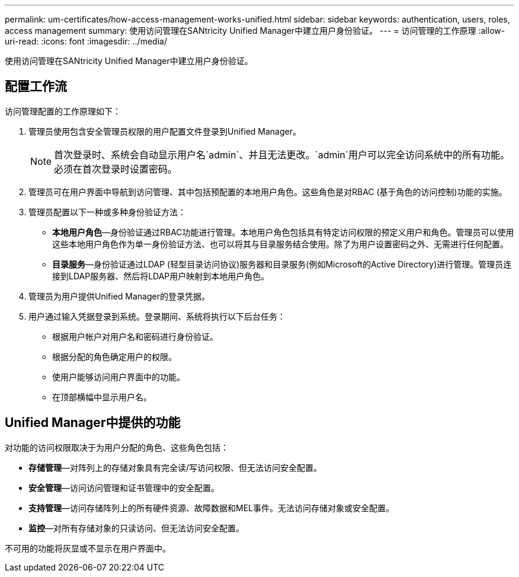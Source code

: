 ---
permalink: um-certificates/how-access-management-works-unified.html 
sidebar: sidebar 
keywords: authentication, users, roles, access management 
summary: 使用访问管理在SANtricity Unified Manager中建立用户身份验证。 
---
= 访问管理的工作原理
:allow-uri-read: 
:icons: font
:imagesdir: ../media/


[role="lead"]
使用访问管理在SANtricity Unified Manager中建立用户身份验证。



== 配置工作流

访问管理配置的工作原理如下：

. 管理员使用包含安全管理员权限的用户配置文件登录到Unified Manager。
+
[NOTE]
====
首次登录时、系统会自动显示用户名`admin`、并且无法更改。`admin`用户可以完全访问系统中的所有功能。必须在首次登录时设置密码。

====
. 管理员可在用户界面中导航到访问管理、其中包括预配置的本地用户角色。这些角色是对RBAC (基于角色的访问控制)功能的实施。
. 管理员配置以下一种或多种身份验证方法：
+
** *本地用户角色*—身份验证通过RBAC功能进行管理。本地用户角色包括具有特定访问权限的预定义用户和角色。管理员可以使用这些本地用户角色作为单一身份验证方法、也可以将其与目录服务结合使用。除了为用户设置密码之外、无需进行任何配置。
** *目录服务*—身份验证通过LDAP (轻型目录访问协议)服务器和目录服务(例如Microsoft的Active Directory)进行管理。管理员连接到LDAP服务器、然后将LDAP用户映射到本地用户角色。


. 管理员为用户提供Unified Manager的登录凭据。
. 用户通过输入凭据登录到系统。登录期间、系统将执行以下后台任务：
+
** 根据用户帐户对用户名和密码进行身份验证。
** 根据分配的角色确定用户的权限。
** 使用户能够访问用户界面中的功能。
** 在顶部横幅中显示用户名。






== Unified Manager中提供的功能

对功能的访问权限取决于为用户分配的角色、这些角色包括：

* *存储管理*—对阵列上的存储对象具有完全读/写访问权限、但无法访问安全配置。
* *安全管理*—访问访问管理和证书管理中的安全配置。
* *支持管理*—访问存储阵列上的所有硬件资源、故障数据和MEL事件。无法访问存储对象或安全配置。
* *监控*—对所有存储对象的只读访问、但无法访问安全配置。


不可用的功能将灰显或不显示在用户界面中。
